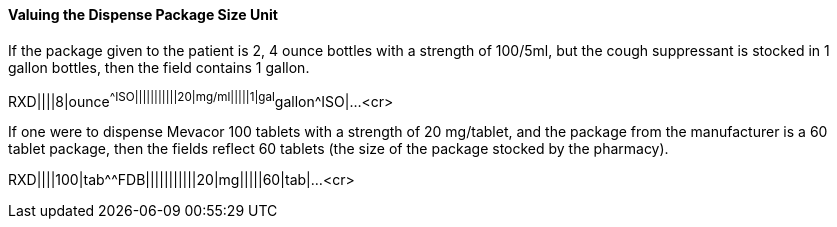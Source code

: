 ==== Valuing the Dispense Package Size Unit
[v291_section="4A.5.3.3"]

If the package given to the patient is 2, 4 ounce bottles with a strength of 100/5ml, but the cough suppressant is stocked in 1 gallon bottles, then the field contains 1 gallon.

[er7]
RXD||||8|ounce^^ISO|||||||||||20|mg/ml|||||1|gal^gallon^ISO|...<cr>

If one were to dispense Mevacor 100 tablets with a strength of 20 mg/tablet, and the package from the manufacturer is a 60 tablet package, then the fields reflect 60 tablets (the size of the package stocked by the pharmacy).

[er7]
RXD||||100|tab^^FDB|||||||||||20|mg|||||60|tab|...<cr>

